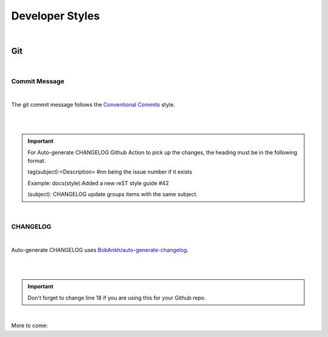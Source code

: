 ====================
**Developer Styles**
====================

|

**Git**
=======

|


**Commit Message**
------------------

|

The git commit message follows the
`Conventional Commits <https://www.conventionalcommits.org/en/v1.0.0/>`__ style.

|

.. code-block:: python
    :linenos:


    # tag(subject):<Description>  #nn being the issue number if it exists
    # (subject): CHANGELOG update groups items with the same subject.
    # |<----   Preferably using up to 50 chars   --->|<--Max of 72 chars-->|
    # Example: docs(style):Added a new reST style guide #42


    # (Optional) Explain why this change is being made
    # |<----   Try To Limit Each Line to a Maximum Of 72 Characters   ---->|
    # Example: There wasnt a reST style guide.


    # (Optional) Provide links or keys to any relevant tickets, articles or other resources
    # Example: closes #42


    # --- COMMIT END ---
    # Tags with ** will be included in the CHANGELOG
    # **   chore    (a chore that needs to be done)
    #      dbg      (changes in debugging code/frameworks; no production code change)
    #      defaults (changes default options)
    # **   doc      (changes to documentation)
    # **   feat     (new feature)
    # **   fix      (bug fix)
    #      hack     (temporary fix to make things move forward; please avoid it)
    #      license  (edits regarding licensing; no production code change)
    # **   perf     (performance improvement)
    # **   refactor (refactoring code)
    # **   style    (formatting, missing semi colons, etc; no code change)
    # **   test     (adding or refactoring tests; no production code change)
    #      version  (version bump/new release; no production code change)
    #      WIP      (Work In Progress; for intermediate commits to keep patches reasonably sized)
    #      jsrXXX   (patches related to the implementation of jsrXXX, where XXX the JSR number)
    #      jdkX     (patches related to supporting jdkX as the host VM, where X the JDK version)
    #
    # --------------------
    # Remember to:
    #   * Capitalize the subject line start
    #   * Use the imperative mood in the subject line
    #   * Do not end the subject line with a period
    #   * Separate subject from body with a blank line
    #   * Use the body to explain what and why vs. how
    #   * Can use multiple lines with "-" or "*" for bullet points in body
    # --------------------


|

.. important::
    For Auto-generate CHANGELOG Github Action to pick up the changes, the heading must be in the following format.

    tag(subject):<Description>  #nn being the issue number if it exists

    Example: docs(style):Added a new reST style guide #42

    (subject): CHANGELOG update groups items with the same subject.

|


**CHANGELOG**
--------------

|

Auto-generate CHANGELOG uses
`BobAnkh/auto-generate-changelog <https://github.com/BobAnkh/auto-generate-changelog>`__.

|

.. code-block:: yaml
    :linenos:
    :emphasize-lines: 18

    name: Auto-generate CHANGELOG
    on:
    release:
        types: [created, edited]
    schedule:
        - cron: "0 2 * * *"
    workflow_dispatch:

    jobs:
    generate-changelog:
        runs-on: ubuntu-latest
        steps:
        - uses: actions/checkout@v2
            with:
            fetch-depth: 0
        - uses: BobAnkh/auto-generate-changelog@master
            with:
            REPO_NAME: "imAsparky/junction-box"
            ACCESS_TOKEN: ${{secrets.GITHUB_TOKEN}}
            PATH: "/CHANGELOG.md"
            COMMIT_MESSAGE: "docs(CHANGELOG): update release notes"
            TYPE: "chore:Chore,feat:Feature,fix:Bug Fixes,docs:Documentation,perf:Performance Improvements,refactor:Refactor,style:Styling,test:Tests"


|

.. important::

    Don't forget to change line 18 if you are using this for your Github repo.


|


More to come:
